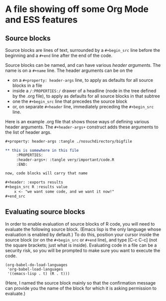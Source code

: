* A file showing off some Org Mode and ESS features

** Source blocks

Source blocks are lines of text, surrounded by a =#+begin_src= line
before the beginning and a =#+end= line after the end of the code.

Source blocks can be named, and can have various /header arguments/.
The name is on a =#+name= line.  The header arguments can be on the
- on a =#+property: header-args= line, to apply as defaults for all
  source blocks in a file
- inside a =/:PROPERTIES:/= drawer of a headline (node in the tree
  defined by the .org file), to apply as defaults for all source
  blocks in that subtree
- one the =#+begin_src= line that precedes the source block
- or, on separate =#+header= line, immediately preceding the
  =#+begin_src= line.

Here is an example .org file that shows those ways of defining various
header arguments.  The =#+header-args+= construct adds these arguments
to the list of header args.

#+BEGIN_SRC org
  ,#+property: header-args :tangle ./nosuchdirectory/bigfile

  ,** this is somewhere in this file
       :PROPERTIES:
       :header-args+: :tangle very/important/code.R
       :END:

  now, code blocks will carry that name

  ,#+header: :exports results
  ,#+begin_src R :results value
      x <- "we want some code, and we want it now!"
  ,#+end_src
#+END_SRC

** Evaluating source blocks

In order to enable evaluation of source blocks of R code, you will
need to evaluate the following source block.  (Emacs lisp is the only
language whose evaluation is enabled by default.)  To do this,
position your cursor inside the source block (or on the =#+begin_src=
or =#+end= line), and type [C-c C-c] (not the square brackets; just
what is inside).  Evaluating code in a file can be a security risk, so
you will be prompted to make sure you want to execute the code.
#+name: set-allowed-languages
#+begin_src elisp :results none
  (org-babel-do-load-languages
   'org-babel-load-languages
   '((emacs-lisp . t) (R . t)))
#+end_src

(Here, I named the source block mainly so that the confirmation
message can provide you the name of the block for which it is asking
permission to evaluate.)

